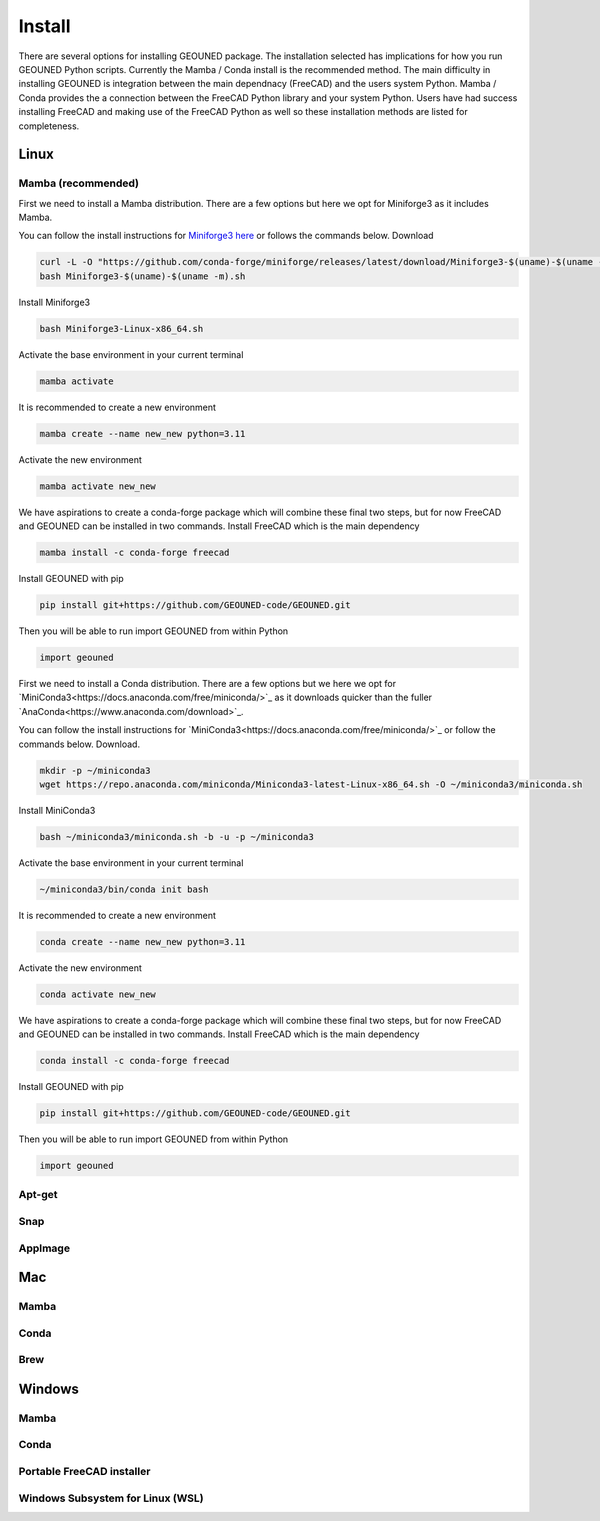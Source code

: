 Install
=======

There are several options for installing GEOUNED package.
The installation selected has implications for how you run GEOUNED Python scripts.
Currently the Mamba / Conda install is the recommended method.
The main difficulty in installing GEOUNED is integration between the main dependnacy (FreeCAD) and the users system Python.
Mamba / Conda provides the a connection between the FreeCAD Python library and your system Python.
Users have had success installing FreeCAD and making use of the FreeCAD Python as well so these installation methods are listed for completeness.


Linux
-----

Mamba (recommended)
~~~~~~~~~~~~~~~~~~~

First we need to install a Mamba distribution. There are a few options but here we opt for Miniforge3 as it includes Mamba.

You can follow the install instructions for `Miniforge3 here <https://github.com/conda-forge/miniforge>`_ or follows the commands below.
Download 

.. code-block:: sh

    curl -L -O "https://github.com/conda-forge/miniforge/releases/latest/download/Miniforge3-$(uname)-$(uname -m).sh"
    bash Miniforge3-$(uname)-$(uname -m).sh

Install Miniforge3

.. code-block:: sh

    bash Miniforge3-Linux-x86_64.sh


Activate the base environment in your current terminal

.. code-block:: sh

    mamba activate


It is recommended to create a new environment

.. code-block:: sh

    mamba create --name new_new python=3.11


Activate the new environment

.. code-block:: sh

    mamba activate new_new

We have aspirations to create a conda-forge package which will combine these final two steps, but for now FreeCAD and GEOUNED can be installed in two commands.
Install FreeCAD which is the main dependency

.. code-block:: sh

    mamba install -c conda-forge freecad


Install GEOUNED with pip

.. code-block:: sh

    pip install git+https://github.com/GEOUNED-code/GEOUNED.git

Then you will be able to run import GEOUNED from within Python

.. code-block:: python

    import geouned

First we need to install a Conda distribution. There are a few options but we here we opt for `MiniConda3<https://docs.anaconda.com/free/miniconda/>`_ as it downloads quicker than the fuller `AnaConda<https://www.anaconda.com/download>`_.

You can follow the install instructions for `MiniConda3<https://docs.anaconda.com/free/miniconda/>`_ or follow the commands below.
Download.

.. code-block:: sh

    mkdir -p ~/miniconda3
    wget https://repo.anaconda.com/miniconda/Miniconda3-latest-Linux-x86_64.sh -O ~/miniconda3/miniconda.sh

Install MiniConda3

.. code-block:: sh

    bash ~/miniconda3/miniconda.sh -b -u -p ~/miniconda3


Activate the base environment in your current terminal

.. code-block:: sh

    ~/miniconda3/bin/conda init bash


It is recommended to create a new environment

.. code-block:: sh

    conda create --name new_new python=3.11


Activate the new environment

.. code-block:: sh

    conda activate new_new

We have aspirations to create a conda-forge package which will combine these final two steps, but for now FreeCAD and GEOUNED can be installed in two commands.
Install FreeCAD which is the main dependency

.. code-block:: sh

    conda install -c conda-forge freecad


Install GEOUNED with pip

.. code-block:: sh

    pip install git+https://github.com/GEOUNED-code/GEOUNED.git

Then you will be able to run import GEOUNED from within Python

.. code-block:: python

    import geouned

Apt-get
~~~~~~~

Snap
~~~~

AppImage
~~~~~~~~

Mac
---


Mamba
~~~~~

Conda
~~~~~

Brew
~~~~


Windows
-------

Mamba
~~~~~

Conda
~~~~~

Portable FreeCAD installer
~~~~~~~~~~~~~~~~~~~~~~~~~~

Windows Subsystem for Linux (WSL)
~~~~~~~~~~~~~~~~~~~~~~~~~~~~~~~~~

